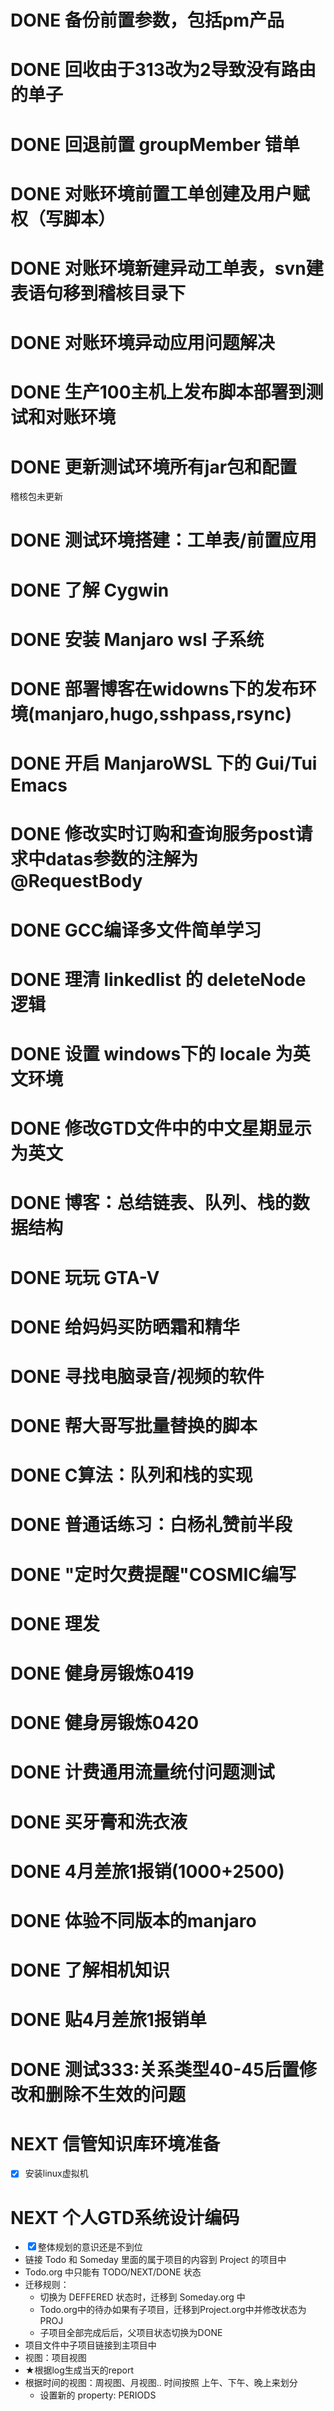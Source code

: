 #+STARTUP: fold
* DONE 备份前置参数，包括pm产品
* DONE 回收由于313改为2导致没有路由的单子
* DONE 回退前置 groupMember 错单
* DONE 对账环境前置工单创建及用户赋权（写脚本）
  CLOSED: [2022-04-05 Tue 18:11] SCHEDULED: <2022-04-05 Tue>
  :LOGBOOK:
  CLOCK: [2022-04-05 Tue 16:57]--[2022-04-05 Tue 18:11] =>  1:14
  :END:[
* DONE 对账环境前置数据源问题核查及修改
  CLOSED: [2022-04-05 Tue 16:54] SCHEDULED: <2022-04-05 Tue>
  低级错误，acct3连接串中多打了一个@符号。
* DONE 批量更新信管svn前置工单建表语句（写脚本）
  CLOSED: [2022-04-05 Tue 19:56]
  :LOGBOOK:
  CLOCK: [2022-04-05 Tue 19:36]--[2022-04-05 Tue 19:56] =>  0:20
  CLOCK: [2022-04-05 Tue 19:20]--[2022-04-05 Tue 19:35] =>  0:15
  :END:
* DONE 对账环境新建异动工单表，svn建表语句移到稽核目录下
  CLOSED: [2022-04-05 Tue 20:33]
* DONE 对账环境异动应用问题解决
CLOSED: [2022-04-07 Thu 11:36]
:LOGBOOK:
- State "NEXT"       from "WAITING"    [2022-04-07 Thu 11:32]
CLOCK: [2022-04-07 Thu 11:32]--[2022-04-07 Thu 11:36] =>  0:04
- State "WAITING"    from "TODO"       [2022-04-06 Wed 11:37] \\
  to xuxiang
:END:
* DONE 生产100主机上发布脚本部署到测试和对账环境
CLOSED: [2022-04-06 Wed 15:43]
:LOGBOOK:
CLOCK: [2022-04-06 Wed 13:06]--[2022-04-06 Wed 13:29] =>  0:23
CLOCK: [2022-04-06 Wed 12:11]--[2022-04-06 Wed 12:20] =>  0:09
CLOCK: [2022-04-06 Wed 11:38]--[2022-04-06 Wed 12:01] =>  0:23
:END:
* DONE 更新测试环境所有jar包和配置
CLOSED: [2022-04-06 Wed 16:10]
稽核包未更新
* DONE 测试环境搭建：工单表/前置应用
CLOSED: [2022-04-06 Wed 17:13]
  :LOGBOOK:
  CLOCK: [2022-04-05 Tue 20:47]--[2022-04-05 Tue 21:00] =>  0:13
  :END:

* DONE 了解 Cygwin
CLOSED: [2022-04-07 Thu 11:12]
:LOGBOOK:
CLOCK: [2022-04-07 Thu 11:08]--[2022-04-07 Thu 11:12] =>  0:04
CLOCK: [2022-04-07 Thu 10:53]--[2022-04-07 Thu 11:06] =>  0:13
:END:
* DONE 安装 Manjaro wsl 子系统
CLOSED: [2022-04-07 Thu 13:39]
:LOGBOOK:
CLOCK: [2022-04-07 Thu 13:24]--[2022-04-07 Thu 13:39] =>  0:15
CLOCK: [2022-04-07 Thu 11:37]--[2022-04-07 Thu 12:07] =>  0:30
CLOCK: [2022-04-07 Thu 11:16]--[2022-04-07 Thu 11:32] =>  0:16
:END:
* DONE 部署博客在widowns下的发布环境(manjaro,hugo,sshpass,rsync)
CLOSED: [2022-04-07 Thu 14:37]
:LOGBOOK:
CLOCK: [2022-04-07 Thu 14:26]--[2022-04-07 Thu 14:37] =>  0:11
:END:
* DONE 开启 ManjaroWSL 下的 Gui/Tui Emacs
CLOSED: [2022-04-07 Thu 16:39]
:LOGBOOK:
CLOCK: [2022-04-07 Thu 13:43]--[2022-04-07 Thu 14:17] =>  0:34
:END:
* DONE 修改实时订购和查询服务post请求中datas参数的注解为@RequestBody
CLOSED: [2022-04-07 Thu 16:50]
* DONE GCC编译多文件简单学习
CLOSED: [2022-04-07 Thu 18:00]
:LOGBOOK:
CLOCK: [2022-04-07 Thu 17:38]--[2022-04-07 Thu 17:59] =>  0:21
:END:
* DONE 理清 linkedlist 的 deleteNode 逻辑
CLOSED: [2022-04-08 Fri 11:42] DEADLINE: <2022-04-08 Fri 22:00>
:LOGBOOK:
CLOCK: [2022-04-08 Fri 11:04]--[2022-04-08 Fri 11:42] =>  0:38
:END:
* DONE 设置 windows下的 locale 为英文环境
CLOSED: [2022-04-08 Fri 10:39] SCHEDULED: <2022-04-08 Fri 10:00>
:LOGBOOK:
- Note taken on [2022-04-08 Fri 10:37] \\
  修改设置中的“区域格式”
CLOCK: [2022-04-08 Fri 10:24]--[2022-04-08 Fri 10:32] =>  0:08
:END:
* DONE 修改GTD文件中的中文星期显示为英文
CLOSED: [2022-04-08 Fri 11:01]
:LOGBOOK:
CLOCK: [2022-04-08 Fri 10:42]--[2022-04-08 Fri 11:01] =>  0:19
:END:
* DONE 博客：总结链表、队列、栈的数据结构
CLOSED: [2022-04-08 Fri 20:47] SCHEDULED: <2022-04-08 Fri 10:00>
:LOGBOOK:
CLOCK: [2022-04-08 Fri 15:55]--[2022-04-08 Fri 18:05] =>  2:10
CLOCK: [2022-04-08 Fri 14:33]--[2022-04-08 Fri 15:37] =>  1:04
CLOCK: [2022-04-08 Fri 13:05]--[2022-04-08 Fri 13:17] =>  0:12
CLOCK: [2022-04-08 Fri 11:51]--[2022-04-08 Fri 12:01] =>  0:10
:END:
* DONE 玩玩 GTA-V
CLOSED: [2022-04-09 Sat 17:07]
:LOGBOOK:
CLOCK: [2022-04-09 Sat 14:22]--[2022-04-09 Sat 15:07] =>  0:45
:END:
* DONE 给妈妈买防晒霜和精华
CLOSED: [2022-04-11 Mon 11:05]
* DONE 寻找电脑录音/视频的软件
CLOSED: [2022-04-11 Mon 11:54]
:LOGBOOK:
- State "DONE"       from "CANCELLED"  [2022-04-18 Mon 12:01]
:END:

* DONE 帮大哥写批量替换的脚本
CLOSED: [2022-04-13 Wed 13:58]
:LOGBOOK:
CLOCK: [2022-04-12 Tue 20:30]--[2022-04-12 Tue 22:58] =>  2:28
CLOCK: [2022-04-12 Tue 14:53]--[2022-04-12 Tue 16:39] =>  1:46
CLOCK: [2022-04-12 Tue 11:22]--[2022-04-12 Tue 12:05] =>  0:43
CLOCK: [2022-04-11 Mon 22:20]--[2022-04-12 Tue 00:33] =>  2:13
:END:
* DONE C算法：队列和栈的实现
CLOSED: [2022-04-07 Thu 21:33]
 :LOGBOOK:
  CLOCK: [2022-04-07 Thu 20:29]--[2022-04-07 Thu 21:33] =>  1:04
  CLOCK: [2022-04-07 Thu 18:00]--[2022-04-07 Thu 18:11] =>  0:11
  CLOCK: [2022-04-07 Thu 17:15]--[2022-04-07 Thu 17:34] =>  0:19
  CLOCK: [2022-04-06 Wed 21:00]--[2022-04-06 Wed 22:07] =>  1:07
  CLOCK: [2022-04-06 Wed 17:52]--[2022-04-06 Wed 18:07] =>  0:15
 :END:
* DONE 普通话练习：白杨礼赞前半段
CLOSED: [2022-04-12 Tue 11:19] DEADLINE: <2022-04-11 Mon 23:00>
:LOGBOOK:
CLOCK: [2022-04-11 Mon 21:26]--[2022-04-11 Mon 22:01] =>  0:35
:END:
* DONE "定时欠费提醒"COSMIC编写
CLOSED: [2022-04-18 Mon 11:35] DEADLINE: <2022-04-13 Wed 22:00>
:LOGBOOK:
CLOCK: [2022-04-14 Thu 09:34]--[2022-04-14 Thu 10:24] =>  0:50
CLOCK: [2022-04-13 Wed 15:59]--[2022-04-13 Wed 18:05] =>  2:06
CLOCK: [2022-04-13 Wed 14:10]--[2022-04-13 Wed 14:22] =>  0:12
:END:
* DONE 理发
CLOSED: [2022-04-14 Thu 13:00] DEADLINE: <2022-04-13 Wed 20:00>
* DONE 健身房锻炼0419
CLOSED: [2022-04-19 Tue 21:24]
* DONE 健身房锻炼0420
CLOSED: [2022-04-20 Wed 22:22]
:LOGBOOK:
- State "DONE"       from "WAITING"    [2022-04-20 Wed 22:22]
:END:
* DONE 计费通用流量统付问题测试
CLOSED: [2022-04-22 Fri 13:05]
:LOGBOOK:
CLOCK: [2022-04-22 Fri 10:25]--[2022-04-22 Fri 11:56] =>  1:31
CLOCK: [2022-04-21 Thu 15:11]--[2022-04-21 Thu 18:45] =>  3:34
CLOCK: [2022-04-21 Thu 10:15]--[2022-04-21 Thu 14:48] =>  4:33
:END:
* DONE 买牙膏和洗衣液
CLOSED: [2022-04-22 Fri 23:27]
* DONE 4月差旅1报销(1000+2500)
CLOSED: [2022-04-23 Sat 10:46]
:LOGBOOK:
CLOCK: [2022-04-23 Sat 10:12]--[2022-04-23 Sat 10:46] =>  0:34
CLOCK: [2022-04-22 Fri 15:33]--[2022-04-22 Fri 15:58] =>  0:25
:END:
* DONE 体验不同版本的manjaro
CLOSED: [2022-04-23 Sat 11:14]
:LOGBOOK:
CLOCK: [2022-04-23 Sat 10:46]--[2022-04-23 Sat 11:14] =>  0:28
CLOCK: [2022-04-23 Sat 10:01]--[2022-04-23 Sat 10:10] =>  0:09
:END:
* DONE 了解相机知识
CLOSED: [2022-04-27 Wed 10:50]
:LOGBOOK:
CLOCK: [2022-04-26 Tue 15:36]--[2022-04-26 Tue 16:24] =>  0:48
:END:
* DONE 贴4月差旅1报销单
CLOSED: [2022-04-27 Wed 15:44]
* DONE 测试333:关系类型40-45后置修改和删除不生效的问题
CLOSED: [2022-04-28 Thu 17:50]
:LOGBOOK:
CLOCK: [2022-04-28 Thu 14:48]--[2022-04-28 Thu 17:08] =>  2:20
CLOCK: [2022-04-28 Thu 11:27]--[2022-04-28 Thu 12:00] =>  0:33
CLOCK: [2022-04-27 Wed 15:45]--[2022-04-27 Wed 18:10] =>  2:25
:END:
* NEXT 信管知识库环境准备
:LOGBOOK:
CLOCK: [2022-04-24 Sun 20:40]--[2022-04-24 Sun 21:21] =>  0:41
CLOCK: [2022-04-22 Fri 16:16]--[2022-04-22 Fri 16:44] =>  0:28
CLOCK: [2022-04-22 Fri 16:02]--[2022-04-22 Fri 16:10] =>  0:08
:END:
- [X] 安装linux虚拟机
* NEXT 个人GTD系统设计编码
:LOGBOOK:
CLOCK: [2022-04-29 Fri 16:55]--[2022-04-29 Fri 19:03] =>  2:08
CLOCK: [2022-04-29 Fri 14:53]--[2022-04-29 Fri 16:00] =>  1:07
CLOCK: [2022-04-29 Fri 13:00]--[2022-04-29 Fri 13:36] =>  0:36
CLOCK: [2022-04-29 Fri 10:25]--[2022-04-29 Fri 11:45] =>  1:20
CLOCK: [2022-04-27 Wed 10:50]--[2022-04-27 Wed 11:47] =>  0:57
CLOCK: [2022-04-19 Tue 22:03]--[2022-04-19 Tue 22:19] =>  0:16
CLOCK: [2022-04-19 Tue 16:56]--[2022-04-19 Tue 18:55] =>  1:59
CLOCK: [2022-04-19 Tue 16:37]--[2022-04-19 Tue 16:50] =>  0:13
CLOCK: [2022-04-19 Tue 14:30]--[2022-04-19 Tue 15:45] =>  1:15
CLOCK: [2022-04-19 Tue 09:06]--[2022-04-19 Tue 09:57] =>  0:51
:END:
- [X] 整体规划的意识还是不到位
- 链接 Todo 和 Someday 里面的属于项目的内容到 Project 的项目中
- Todo.org 中只能有 TODO/NEXT/DONE 状态
- 迁移规则：
  - 切换为 DEFFERED 状态时，迁移到 Someday.org 中
  - Todo.org中的待办如果有子项目，迁移到Project.org中并修改状态为 PROJ
  - 子项目全部完成后后，父项目状态切换为DONE
- 项目文件中子项目链接到主项目中
- 视图：项目视图
- ★根据log生成当天的report
- 根据时间的视图：周视图、月视图.. 时间按照 上午、下午、晚上来划分
  - 设置新的 property: PERIODS
